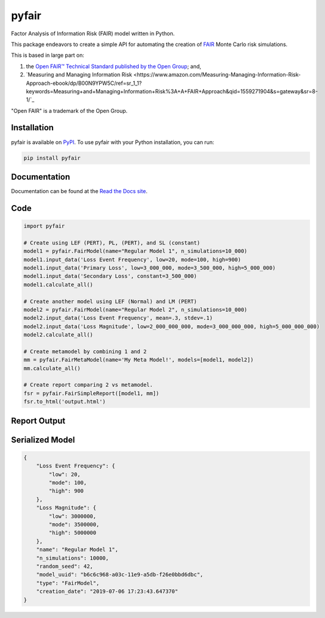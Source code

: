 pyfair
======

.. image:: static/logo.PNG
    :alt: logo
    :width: 300px

.. image:: https://readthedocs.org/projects/pyfair/badge/?version=latest
    :alt: Doc Badge

 .. image:: https://travis-ci.org/theonaunheim/pyfair.svg?branch=master
    :alt: Buid Badge

Factor Analysis of Information Risk (FAIR) model written in Python.

This package endeavors to create a simple API for automating the creation
of
`FAIR <https://en.wikipedia.org/wiki/Factor_analysis_of_information_risk/>`_
Monte Carlo risk simulations.

This is based in large part on:

1. the `Open FAIR™ Technical Standard published by the Open Group <http://pubs.opengroup.org/onlinepubs/9699919899/toc.pdf/>`_; and,
2. `Measuring and Managing Information Risk <https://www.amazon.com/Measuring-Managing-Information-Risk-Approach-ebook/dp/B00N9YPW5C/ref=sr_1_1?keywords=Measuring+and+Managing+Information+Risk%3A+A+FAIR+Approach&qid=1559271904&s=gateway&sr=8-1/`_

"Open FAIR" is a trademark of the Open Group.

Installation
------------

pyfair is available on `PyPI <https://pypi.org/project/pyfair/>`_. To use 
pyfair with your Python installation, you can run:

.. code-block:: python

    pip install pyfair

Documentation
-------------

Documentation can be found at the
`Read the Docs site <https://pyfair.readthedocs.io/en/latest/>`_.

Code
----

.. code-block:: python

    import pyfair

    # Create using LEF (PERT), PL, (PERT), and SL (constant)
    model1 = pyfair.FairModel(name="Regular Model 1", n_simulations=10_000)
    model1.input_data('Loss Event Frequency', low=20, mode=100, high=900)
    model1.input_data('Primary Loss', low=3_000_000, mode=3_500_000, high=5_000_000)
    model1.input_data('Secondary Loss', constant=3_500_000)
    model1.calculate_all()

    # Create another model using LEF (Normal) and LM (PERT)
    model2 = pyfair.FairModel(name="Regular Model 2", n_simulations=10_000)
    model2.input_data('Loss Event Frequency', mean=.3, stdev=.1)
    model2.input_data('Loss Magnitude', low=2_000_000_000, mode=3_000_000_000, high=5_000_000_000)
    model2.calculate_all()

    # Create metamodel by combining 1 and 2
    mm = pyfair.FairMetaModel(name='My Meta Model!', models=[model1, model2])
    mm.calculate_all()

    # Create report comparing 2 vs metamodel.
    fsr = pyfair.FairSimpleReport([model1, mm])
    fsr.to_html('output.html')

Report Output
-------------

.. image:: static/overview.PNG
    :alt: Overview

.. image:: /static/tree.PNG
    :alt: Tree

.. image:: static/violin.PNG
    :alt: Violin

Serialized Model
----------------

.. code-block:: json

    {
        "Loss Event Frequency": {
            "low": 20,
            "mode": 100,
            "high": 900
        },
        "Loss Magnitude": {
            "low": 3000000,
            "mode": 3500000,
            "high": 5000000
        },
        "name": "Regular Model 1",
        "n_simulations": 10000,
        "random_seed": 42,
        "model_uuid": "b6c6c968-a03c-11e9-a5db-f26e0bbd6dbc",
        "type": "FairModel",
        "creation_date": "2019-07-06 17:23:43.647370"
    }
